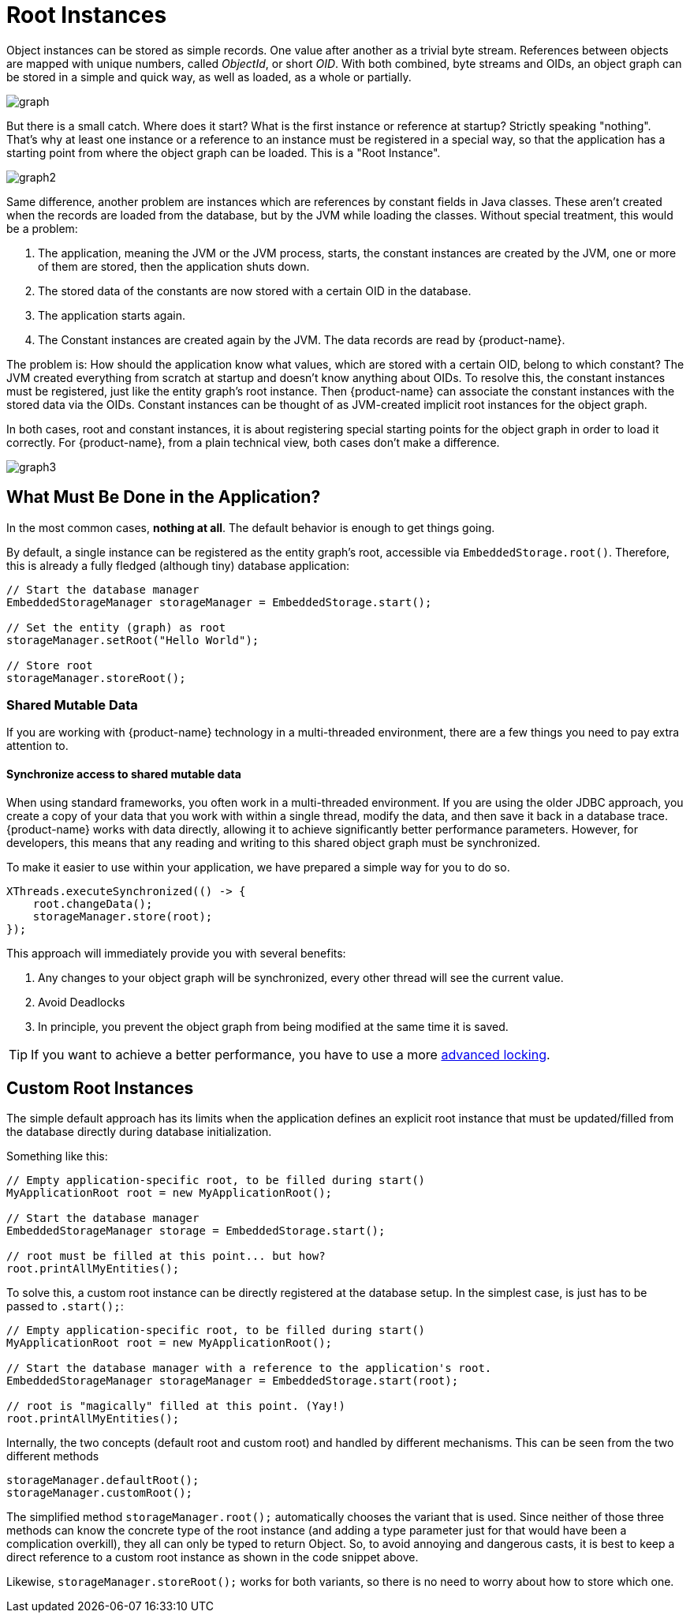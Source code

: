 = Root Instances

Object instances can be stored as simple records.
One value after another as a trivial byte stream.
References between objects are mapped with unique numbers, called _ObjectId_, or short _OID_.
With both combined, byte streams and OIDs, an object graph can be stored in a simple and quick way, as well as loaded, as a whole or partially.

image::graph.png[]

But there is a small catch.
Where does it start?
What is the first instance or reference at startup?
Strictly speaking "nothing".
That's why at least one instance or a reference to an instance must be registered in a special way, so that the application has a starting point from where the object graph can be loaded.
This is a "Root Instance".

image::graph2.png[]

Same difference, another problem are instances which are references by constant fields in Java classes.
These aren't created when the records are loaded from the database, but by the JVM while loading the classes.
Without special treatment, this would be a problem:

. The application, meaning the JVM or the JVM process, starts, the constant instances are created by the JVM, one or more of them are stored, then the application shuts down.
. The stored data of the constants are now stored with a certain OID in the database.
. The application starts again.
. The Constant instances are created again by the JVM.
The data records are read by {product-name}.

The problem is: How should the application know what values, which are stored with a certain OID, belong to which constant?
The JVM created everything from scratch at startup and doesn't know anything about OIDs.
To resolve this, the constant instances must be registered, just like the entity graph's root instance.
Then {product-name} can associate the constant instances with the stored data via the OIDs.
Constant instances can be thought of as JVM-created implicit root instances for the object graph.

In both cases, root and constant instances, it is about registering special starting points for the object graph in order to load it correctly.
For {product-name}, from a plain technical view, both cases don't make a difference.

image::graph3.png[]

== What Must Be Done in the Application?

In the most common cases, *nothing at all*.
The default behavior is enough to get things going.

By default, a single instance can be registered as the entity graph's root, accessible via `EmbeddedStorage.root()`.
Therefore, this is already a fully fledged (although tiny) database application:

[source, java]
----
// Start the database manager
EmbeddedStorageManager storageManager = EmbeddedStorage.start();

// Set the entity (graph) as root
storageManager.setRoot("Hello World");

// Store root
storageManager.storeRoot();
----

=== Shared Mutable Data
If you are working with {product-name} technology in a multi-threaded environment, there are a few things you need to pay extra attention to.

==== Synchronize access to shared mutable data
When using standard frameworks, you often work in a multi-threaded environment. If you are using the older JDBC approach, you create a copy of your data that you work with within a single thread, modify the data, and then save it back in a database trace. {product-name} works with data directly, allowing it to achieve significantly better performance parameters. However, for developers, this means that any reading and writing to this shared object graph must be synchronized.

To make it easier to use within your application, we have prepared a simple way for you to do so.
[source, java]
----
XThreads.executeSynchronized(() -> {
    root.changeData();
    storageManager.store(root);
});
----

This approach will immediately provide you with several benefits:

. Any changes to your object graph will be synchronized, every other thread will see the current value.
. Avoid Deadlocks
. In principle, you prevent the object graph from being modified at the same time it is saved.

[TIP]
====
If you want to achieve a better performance, you have to use a more xref:misc:locking/index.adoc[advanced locking].
====


== Custom Root Instances

The simple default approach has its limits when the application defines an explicit root instance that must be updated/filled from the database directly during database initialization.

Something like this:

[source, java]
----
// Empty application-specific root, to be filled during start()
MyApplicationRoot root = new MyApplicationRoot();

// Start the database manager
EmbeddedStorageManager storage = EmbeddedStorage.start();

// root must be filled at this point... but how?
root.printAllMyEntities();
----

To solve this, a custom root instance can be directly registered at the database setup.
In the simplest case, is just has to be passed to `.start();`:

[source, java]
----
// Empty application-specific root, to be filled during start()
MyApplicationRoot root = new MyApplicationRoot();

// Start the database manager with a reference to the application's root.
EmbeddedStorageManager storageManager = EmbeddedStorage.start(root);

// root is "magically" filled at this point. (Yay!)
root.printAllMyEntities();
----

Internally, the two concepts (default root and custom root) and handled by different mechanisms.
This can be seen from the two different methods

[source, java]
----
storageManager.defaultRoot();
storageManager.customRoot();
----

The simplified method `storageManager.root();` automatically chooses the variant that is used.
Since neither of those three methods can know the concrete type of the root instance (and adding a type parameter just for that would have been a complication overkill), they all can only be typed to return Object.
So, to avoid annoying and dangerous casts, it is best to keep a direct reference to a custom root instance as shown in the code snippet above.

Likewise, `storageManager.storeRoot();` works for both variants, so there is no need to worry about how to store which one.

